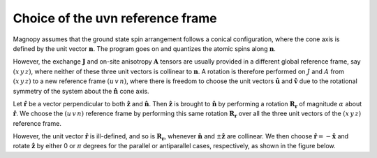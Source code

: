 .. _user-guide_methods_uvn-choice:

*********************************
Choice of the uvn reference frame
*********************************

.. dropdown:: Notation used on this page

  * .. include:: page-notations/vector.txt
  * .. include:: page-notations/unit-vector.txt
  * .. include:: page-notations/matrix.txt
  * .. include:: page-notations/reference-frame.txt
  * .. include:: page-notations/cross-product.txt
  * .. include:: page-notations/in-xyz.txt

Magnopy assumes that the ground state spin arrangement follows a conical configuration,
where the cone axis is defined by the unit vector :math:`\boldsymbol{n}`. The program
goes on and quantizes the atomic spins along :math:`\boldsymbol{n}`.

However, the exchange :math:`\boldsymbol{J}` and on-site anisotropy
:math:`\boldsymbol{A}` tensors are usually
provided in a different global reference frame, say
:math:`(x\,y\,z)`,
where neither of these three unit vectors is collinear to :math:`\boldsymbol{n}`.
A rotation is therefore performed on :math:`J` and :math:`A` from :math:`(x\,y\,z)` to
a new reference frame :math:`(u\,v\,n)`, where there is freedom to choose the unit
vectors :math:`\boldsymbol{\hat{u}}` and :math:`\boldsymbol{\hat{v}}` due to
the rotational symmetry of the system about the :math:`\boldsymbol{\hat{n}}` cone axis.

Let :math:`\boldsymbol{\hat{r}}` be a vector perpendicular to both
:math:`\boldsymbol{\hat{z}}` and :math:`\boldsymbol{\hat{n}}`. Then
:math:`\boldsymbol{\hat{z}}` is brought to :math:`\boldsymbol{\hat{n}}` by performing
a rotation :math:`\boldsymbol{R_r}` of magnitude :math:`\alpha` about
:math:`\boldsymbol{\hat{r}}`. We choose  the :math:`(u\,v\,n)` reference frame by performing
this same rotation :math:`\boldsymbol{R_{r}}` over all the three unit vectors of
the :math:`(x\,y\,z)` reference frame.

.. raw:: html
  :file: ../../../images/uvn-choice-main-case.html

.. dropdown:: Explicit formulas

  The unit vector :math:`\boldsymbol{\hat{r}}` is actually defined by the
  two angles :math:`\alpha` and :math:`\beta` in the figure

  .. raw:: html
    :file: ../../../images/uvn-choice-n-angles.html

  .. math::

      \boldsymbol{\hat{r}}(\alpha,\beta)
      =
      \dfrac{\boldsymbol{\hat{z}}\times\boldsymbol{\hat{n}}}{\vert\boldsymbol{\hat{z}}\times\boldsymbol{\hat{n}}\vert}
      =
      \begin{pmatrix}
        -\sin\beta \\
        \cos\beta \\
        0
      \end{pmatrix}

  The rotation matrix is

  .. math::
    :name: eq:uvn-choice-rot-matrix

      \boldsymbol{R_r}
      &=
      \begin{pmatrix}
        1 - \dfrac{(n^x)^2}{1+n^z} & -\dfrac{n^xn^y}{1+n^z}   & n^x  \\
        -\dfrac{n^xn^y}{1+n^z}   & 1 - \dfrac{(n^y)^2}{1+n^z} & n^y  \\
        -n^x                     & -n^y                     & n^z  \\
      \end{pmatrix} &\\
      &=
      \begin{pmatrix}
        \cos\alpha + \sin^2\beta(1-\cos\alpha) &
        -\sin\beta\cos\beta(1-\cos\alpha)      &
        \cos\beta\sin\alpha                    \\
        -\sin\beta\cos\beta(1-\cos\alpha)      &
        \cos\alpha + \cos^2\beta(1-\cos\alpha) &
        \sin\beta\sin\alpha                    \\
        -\cos\beta\sin\alpha                   &
        -\sin\beta\sin\alpha                   &
        \cos\alpha \\
      \end{pmatrix}&

  The unit vectors of the rotated reference frame are

  .. math::

      \begin{aligned}
        \boldsymbol{\hat{u}}
        &=
        \boldsymbol{R_r} \begin{pmatrix} 1 \\ 0 \\ 0 \end{pmatrix}
        =
        \begin{pmatrix}
          1 - \dfrac{(n^x)^2}{1+n^z} \\
          -\dfrac{n^xn^y}{1+n^z}   \\
          -n^x                     \\
        \end{pmatrix}
        =
        \begin{pmatrix}
          \cos\alpha + \sin^2\beta(1-\cos\alpha) \\
          -\sin\beta\cos\beta(1-\cos\alpha)      \\
          -\cos\beta\sin\alpha                   \\
        \end{pmatrix}
        \\
        \boldsymbol{\hat{v}}
        &=
        \boldsymbol{R_r} \begin{pmatrix} 0 \\ 1 \\ 0 \end{pmatrix}
        =
        \begin{pmatrix}
          -\dfrac{n^xn^y}{1+n^z}   \\
          1 - \dfrac{(n^y)^2}{1+n^z} \\
          -n^y                     \\
        \end{pmatrix}
        =
        \begin{pmatrix}
          -\sin\beta\cos\beta(1-\cos\alpha)      \\
          \cos\alpha + \cos^2\beta(1-\cos\alpha) \\
          -\sin\beta\sin\alpha                   \\
        \end{pmatrix}
        \\
        \boldsymbol{\hat{n}}
        &=
        \boldsymbol{R_r} \begin{pmatrix} 0 \\ 0 \\ 1 \end{pmatrix}
        =
        \begin{pmatrix}
          n^x \\
          n^y \\
          n^z \\
        \end{pmatrix}
        =
        \begin{pmatrix}
          \cos\beta\sin\alpha \\
          \sin\beta\sin\alpha \\
          \cos\alpha          \\
        \end{pmatrix}
      \end{aligned}

However, the unit vector :math:`\boldsymbol{\hat{r}}` is ill-defined, and so is
:math:`\boldsymbol{R_r}`, whenever  :math:`\boldsymbol{\hat{n}}` and
:math:`\pm\boldsymbol{\hat{z}}` are collinear. We then choose
:math:`\boldsymbol{\hat{r}}=-\boldsymbol{\hat{x}}` and rotate
:math:`\boldsymbol{\hat{z}}` by either 0 or :math:`\pi` degrees
for the parallel or antiparallel cases, respectively, as shown in the figure below.

.. raw:: html
  :file: ../../../images/uvn-choice-special-cases.html

.. dropdown:: Explicit formulas

  .. math::
      \boldsymbol{R_r}
      =
      \begin{pmatrix}
        1 & 0     & 0     \\
        0 & \pm 1 & 0     \\
        0 & 0     & \pm 1 \\
      \end{pmatrix}

  .. math::
      \begin{aligned}
        \boldsymbol{\hat{u}} &= \boldsymbol{\hat{x}}    \\
        \boldsymbol{\hat{v}} &= \pm\boldsymbol{\hat{y}} \\
        \boldsymbol{\hat{n}} &= \pm\boldsymbol{\hat{z}} \\
      \end{aligned}
